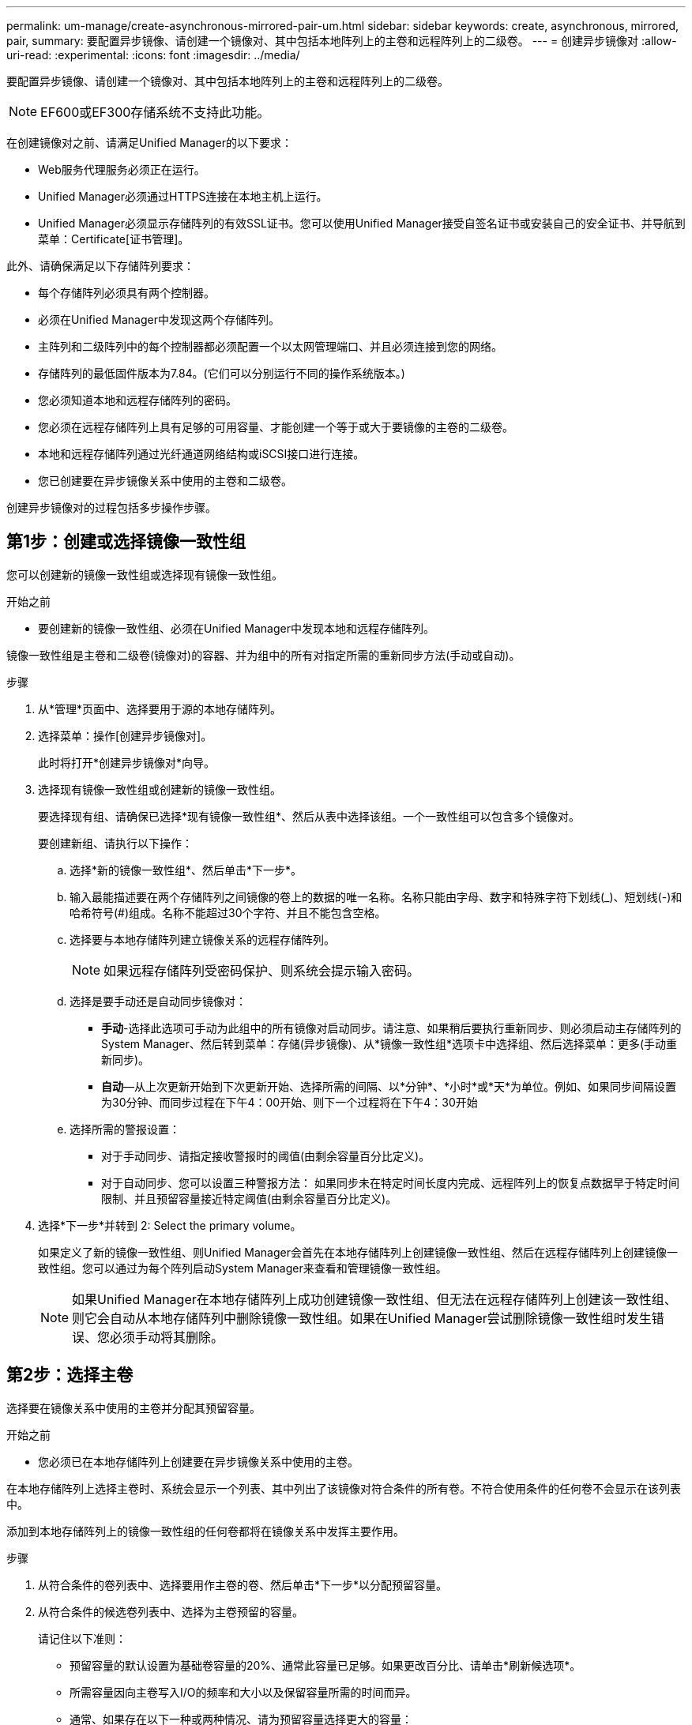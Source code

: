 ---
permalink: um-manage/create-asynchronous-mirrored-pair-um.html 
sidebar: sidebar 
keywords: create, asynchronous, mirrored, pair, 
summary: 要配置异步镜像、请创建一个镜像对、其中包括本地阵列上的主卷和远程阵列上的二级卷。 
---
= 创建异步镜像对
:allow-uri-read: 
:experimental: 
:icons: font
:imagesdir: ../media/


[role="lead"]
要配置异步镜像、请创建一个镜像对、其中包括本地阵列上的主卷和远程阵列上的二级卷。

[NOTE]
====
EF600或EF300存储系统不支持此功能。

====
在创建镜像对之前、请满足Unified Manager的以下要求：

* Web服务代理服务必须正在运行。
* Unified Manager必须通过HTTPS连接在本地主机上运行。
* Unified Manager必须显示存储阵列的有效SSL证书。您可以使用Unified Manager接受自签名证书或安装自己的安全证书、并导航到菜单：Certificate[证书管理]。


此外、请确保满足以下存储阵列要求：

* 每个存储阵列必须具有两个控制器。
* 必须在Unified Manager中发现这两个存储阵列。
* 主阵列和二级阵列中的每个控制器都必须配置一个以太网管理端口、并且必须连接到您的网络。
* 存储阵列的最低固件版本为7.84。(它们可以分别运行不同的操作系统版本。)
* 您必须知道本地和远程存储阵列的密码。
* 您必须在远程存储阵列上具有足够的可用容量、才能创建一个等于或大于要镜像的主卷的二级卷。
* 本地和远程存储阵列通过光纤通道网络结构或iSCSI接口进行连接。
* 您已创建要在异步镜像关系中使用的主卷和二级卷。


创建异步镜像对的过程包括多步操作步骤。



== 第1步：创建或选择镜像一致性组

您可以创建新的镜像一致性组或选择现有镜像一致性组。

.开始之前
* 要创建新的镜像一致性组、必须在Unified Manager中发现本地和远程存储阵列。


镜像一致性组是主卷和二级卷(镜像对)的容器、并为组中的所有对指定所需的重新同步方法(手动或自动)。

.步骤
. 从*管理*页面中、选择要用于源的本地存储阵列。
. 选择菜单：操作[创建异步镜像对]。
+
此时将打开*创建异步镜像对*向导。

. 选择现有镜像一致性组或创建新的镜像一致性组。
+
要选择现有组、请确保已选择*现有镜像一致性组*、然后从表中选择该组。一个一致性组可以包含多个镜像对。

+
要创建新组、请执行以下操作：

+
.. 选择*新的镜像一致性组*、然后单击*下一步*。
.. 输入最能描述要在两个存储阵列之间镜像的卷上的数据的唯一名称。名称只能由字母、数字和特殊字符下划线(_)、短划线(-)和哈希符号(#)组成。名称不能超过30个字符、并且不能包含空格。
.. 选择要与本地存储阵列建立镜像关系的远程存储阵列。
+
[NOTE]
====
如果远程存储阵列受密码保护、则系统会提示输入密码。

====
.. 选择是要手动还是自动同步镜像对：
+
*** *手动*-选择此选项可手动为此组中的所有镜像对启动同步。请注意、如果稍后要执行重新同步、则必须启动主存储阵列的System Manager、然后转到菜单：存储(异步镜像)、从*镜像一致性组*选项卡中选择组、然后选择菜单：更多(手动重新同步)。
*** *自动*—从上次更新开始到下次更新开始、选择所需的间隔、以*分钟*、*小时*或*天*为单位。例如、如果同步间隔设置为30分钟、而同步过程在下午4：00开始、则下一个过程将在下午4：30开始


.. 选择所需的警报设置：
+
*** 对于手动同步、请指定接收警报时的阈值(由剩余容量百分比定义)。
*** 对于自动同步、您可以设置三种警报方法： 如果同步未在特定时间长度内完成、远程阵列上的恢复点数据早于特定时间限制、并且预留容量接近特定阈值(由剩余容量百分比定义)。




. 选择*下一步*并转到  2: Select the primary volume。
+
如果定义了新的镜像一致性组、则Unified Manager会首先在本地存储阵列上创建镜像一致性组、然后在远程存储阵列上创建镜像一致性组。您可以通过为每个阵列启动System Manager来查看和管理镜像一致性组。

+
[NOTE]
====
如果Unified Manager在本地存储阵列上成功创建镜像一致性组、但无法在远程存储阵列上创建该一致性组、则它会自动从本地存储阵列中删除镜像一致性组。如果在Unified Manager尝试删除镜像一致性组时发生错误、您必须手动将其删除。

====




== 第2步：选择主卷

选择要在镜像关系中使用的主卷并分配其预留容量。

.开始之前
* 您必须已在本地存储阵列上创建要在异步镜像关系中使用的主卷。


在本地存储阵列上选择主卷时、系统会显示一个列表、其中列出了该镜像对符合条件的所有卷。不符合使用条件的任何卷不会显示在该列表中。

添加到本地存储阵列上的镜像一致性组的任何卷都将在镜像关系中发挥主要作用。

.步骤
. 从符合条件的卷列表中、选择要用作主卷的卷、然后单击*下一步*以分配预留容量。
. 从符合条件的候选卷列表中、选择为主卷预留的容量。
+
请记住以下准则：

+
** 预留容量的默认设置为基础卷容量的20%、通常此容量已足够。如果更改百分比、请单击*刷新候选项*。
** 所需容量因向主卷写入I/O的频率和大小以及保留容量所需的时间而异。
** 通常、如果存在以下一种或两种情况、请为预留容量选择更大的容量：
+
*** 您打算将镜像对保留很长时间。
*** 由于I/O活动繁重、主卷上的数据块会发生很大一部分更改。使用历史性能数据或其他操作系统实用程序帮助您确定主卷的典型I/O活动。




. 选择*下一步*并转到  3: Select the secondary volume。




== 第3步：选择二级卷

选择要在镜像关系中使用的二级卷并分配其预留容量。

.开始之前
* 您必须已在远程存储阵列上创建要在异步镜像关系中使用的二级卷。
* 二级卷必须至少与主卷大小相同。


在远程存储阵列上选择二级卷时、系统会显示一个列表、其中列出了该镜像对符合条件的所有卷。不符合使用条件的任何卷不会显示在该列表中。

您添加到远程存储阵列上的镜像一致性组的任何卷都将在镜像关系中具有二级角色。

.步骤
. 从符合条件的卷列表中、选择要用作镜像对中二级卷的卷、然后单击*下一步*以分配预留容量。
. 从符合条件的候选卷列表中、选择为二级卷预留的容量。
+
请记住以下准则：

+
** 预留容量的默认设置为基础卷容量的20%、通常此容量已足够。如果更改百分比、请单击*刷新候选项*。
** 所需容量因向主卷写入I/O的频率和大小以及保留容量所需的时间而异。
** 通常、如果存在以下一种或两种情况、请为预留容量选择更大的容量：
+
*** 您打算将镜像对保留很长时间。
*** 由于I/O活动繁重、主卷上的数据块会发生很大一部分更改。使用历史性能数据或其他操作系统实用程序帮助您确定主卷的典型I/O活动。




. 选择*完成*以完成异步镜像序列。


Unified Manager将执行以下操作：

* 开始在本地存储阵列和远程存储阵列之间进行初始同步。
* 如果要镜像的卷是精简卷、则在初始同步期间、只会将配置的块(已分配容量而不是报告的容量)传输到二级卷。这样可以减少完成初始同步所需传输的数据量。
* 在本地存储阵列和远程存储阵列上为镜像对创建预留容量。

